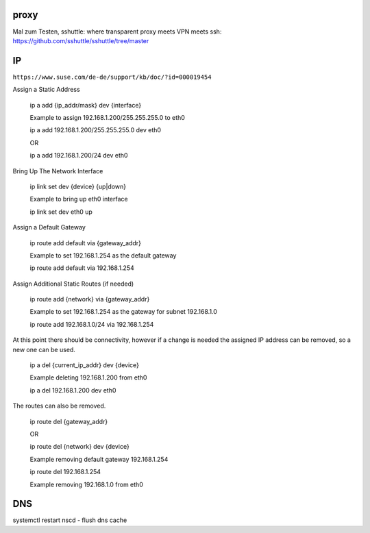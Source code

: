 .. _network_allg:


#######
proxy
#######

Mal zum Testen, sshuttle: where transparent proxy meets VPN meets ssh: https://github.com/sshuttle/sshuttle/tree/master


################
IP 
################

``https://www.suse.com/de-de/support/kb/doc/?id=000019454``


Assign a Static Address

    ip a add {ip_addr/mask} dev {interface}

    Example to assign 192.168.1.200/255.255.255.0 to eth0

    ip a add 192.168.1.200/255.255.255.0 dev eth0

    OR

    ip a add 192.168.1.200/24 dev eth0
 

Bring Up The Network Interface

    ip link set dev {device}  {up|down}

    Example to bring up eth0 interface
    
    ip link set dev eth0 up


Assign a Default Gateway

    ip route add default via {gateway_addr}

    Example to set 192.168.1.254 as the default gateway

    ip route add default via 192.168.1.254
 

Assign Additional Static Routes (if needed)

    ip route add {network} via {gateway_addr}

    Example to set 192.168.1.254 as the gateway for subnet 192.168.1.0
    
    ip route add 192.168.1.0/24 via 192.168.1.254
  

At this point there should be connectivity, however if a change is needed the assigned IP address can be removed, so a new one can be used.

    ip a del {current_ip_addr} dev {device}

    Example deleting 192.168.1.200 from eth0

    ip a del 192.168.1.200 dev eth0
 

The routes can also be removed.

    ip route del {gateway_addr}
    
    OR
    
    ip route del {network} dev {device}

    Example removing default gateway 192.168.1.254
    
    ip route del 192.168.1.254
    
    Example removing 192.168.1.0 from eth0
    

#######
DNS
#######
systemctl restart nscd   - flush dns cache
